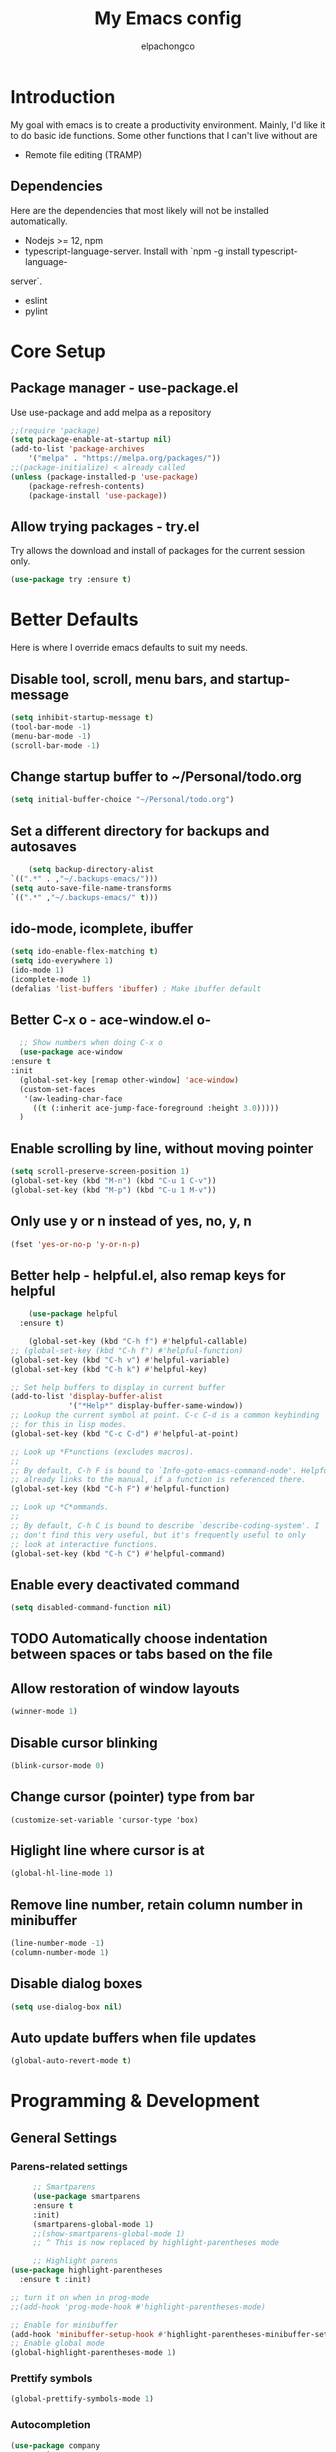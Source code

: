 #+TITLE: My Emacs config
#+Author: elpachongco

* Introduction
My goal with emacs is to create a productivity environment. Mainly, I'd
like it to do basic ide functions. Some other functions that I can't live
without are
- Remote file editing (TRAMP)
** Dependencies
Here are the dependencies that most likely will not be installed automatically.
- Nodejs >= 12, npm
- typescript-language-server. Install with `npm -g install typescript-language-
server`.
- eslint
- pylint
* Core Setup
** Package manager - use-package.el
Use use-package and add melpa as a repository
#+BEGIN_SRC emacs-lisp
	;;(require 'package)
	(setq package-enable-at-startup nil)
	(add-to-list 'package-archives
		'("melpa" . "https://melpa.org/packages/"))
	;;(package-initialize) < already called
	(unless (package-installed-p 'use-package)
		(package-refresh-contents)
		(package-install 'use-package))                                     

#+END_SRC

** Allow trying packages - try.el
	Try allows the download and install of packages for the current session
	only.
	#+BEGIN_SRC emacs-lisp
		(use-package try :ensure t)
	#+END_SRC
	
* Better Defaults

Here is where I override emacs defaults to suit my needs.

** Disable tool, scroll, menu bars, and startup-message
#+BEGIN_SRC emacs-lisp
(setq inhibit-startup-message t)
(tool-bar-mode -1)
(menu-bar-mode -1)
(scroll-bar-mode -1)
#+END_SRC 

** Change startup buffer to ~/Personal/todo.org

	#+begin_src emacs-lisp
	(setq initial-buffer-choice "~/Personal/todo.org")
	#+end_src

** Set a different directory for backups and autosaves

	#+begin_src emacs-lisp
		(setq backup-directory-alist
	`((".*" . ,"~/.backups-emacs/")))
	(setq auto-save-file-name-transforms
	`((".*" ,"~/.backups-emacs/" t)))
	#+end_src

** ido-mode, icomplete, ibuffer
	#+begin_src emacs-lisp
	(setq ido-enable-flex-matching t)
	(setq ido-everywhere 1)
	(ido-mode 1)
	(icomplete-mode 1) 
	(defalias 'list-buffers 'ibuffer) ; Make ibuffer default
	#+end_src
	
** Better C-x o - ace-window.el o-
	#+begin_src emacs-lisp
	;; Show numbers when doing C-x o
	(use-package ace-window
  :ensure t
  :init
    (global-set-key [remap other-window] 'ace-window)
    (custom-set-faces
     '(aw-leading-char-face
       ((t (:inherit ace-jump-face-foreground :height 3.0)))))
    )

	#+end_src

** Enable scrolling by line, without moving pointer
	#+begin_src emacs-lisp
	(setq scroll-preserve-screen-position 1)
	(global-set-key (kbd "M-n") (kbd "C-u 1 C-v"))
	(global-set-key (kbd "M-p") (kbd "C-u 1 M-v"))
	#+end_src

** Only use y or n instead of yes, no, y, n
	#+begin_src emacs-lisp
	(fset 'yes-or-no-p 'y-or-n-p)
	#+end_src
** Better help - helpful.el, also remap keys for helpful
	#+begin_src emacs-lisp
	(use-package helpful
  :ensure t)

	(global-set-key (kbd "C-h f") #'helpful-callable)
;; (global-set-key (kbd "C-h f") #'helpful-function)
(global-set-key (kbd "C-h v") #'helpful-variable)
(global-set-key (kbd "C-h k") #'helpful-key)

;; Set help buffers to display in current buffer
(add-to-list 'display-buffer-alist
             '("*Help*" display-buffer-same-window))
;; Lookup the current symbol at point. C-c C-d is a common keybinding
;; for this in lisp modes.
(global-set-key (kbd "C-c C-d") #'helpful-at-point)

;; Look up *F*unctions (excludes macros).
;;
;; By default, C-h F is bound to `Info-goto-emacs-command-node'. Helpful
;; already links to the manual, if a function is referenced there.
(global-set-key (kbd "C-h F") #'helpful-function)

;; Look up *C*ommands.
;;
;; By default, C-h C is bound to describe `describe-coding-system'. I
;; don't find this very useful, but it's frequently useful to only
;; look at interactive functions.
(global-set-key (kbd "C-h C") #'helpful-command)

	#+end_src

** Enable every deactivated command
	#+begin_src emacs-lisp
	(setq disabled-command-function nil)
	#+end_src

** TODO Automatically choose indentation between spaces or tabs based on the file
** Allow restoration of window layouts
	#+begin_src emacs-lisp
	(winner-mode 1)
	#+end_src
** Disable cursor blinking
	#+begin_src emacs-lisp
	(blink-cursor-mode 0)
	#+end_src
** Change cursor (pointer) type from bar
	#+begin_src 
	(customize-set-variable 'cursor-type 'box)	
	#+end_src
** Higlight line where cursor is at
	#+begin_src emacs-lisp
	(global-hl-line-mode 1)
	#+end_src

** Remove line number, retain column number in minibuffer
	#+begin_src emacs-lisp
	(line-number-mode -1)
	(column-number-mode 1)
	#+end_src
** Disable dialog boxes
	#+begin_src emacs-lisp
	(setq use-dialog-box nil) 
	#+end_src
** Auto update buffers when file updates
	#+begin_src emacs-lisp
	(global-auto-revert-mode t)
	#+end_src
* Programming & Development
** General Settings
*** Parens-related settings
	 #+begin_src emacs-lisp
	 ;; Smartparens
	 (use-package smartparens
	 :ensure t
	 :init)
	 (smartparens-global-mode 1)
	 ;;(show-smartparens-global-mode 1)
	 ;; ^ This is now replaced by highlight-parentheses mode
	 
	 ;; Highlight parens
(use-package highlight-parentheses
  :ensure t :init)

;; turn it on when in prog-mode
;;(add-hook 'prog-mode-hook #'highlight-parentheses-mode)

;; Enable for minibuffer
(add-hook 'minibuffer-setup-hook #'highlight-parentheses-minibuffer-setup)
;; Enable global mode
(global-highlight-parentheses-mode 1)
	 #+end_src
*** Prettify symbols
	 #+begin_src emacs-lisp
	 (global-prettify-symbols-mode 1)
	 #+end_src

*** Autocompletion
	 #+begin_src emacs-lisp
	 (use-package company
	 :ensure t
	 :init)
	 (add-hook 'after-init-hook 'global-company-mode)
	 #+end_src

*** Add a column rule of 80
I follow this rule for almost all documents except HTML.
	#+begin_src emacs-lisp
		(column-number-mode 1)
		(setq-default fill-column 80)
		;; Enable automatically on prog mode
		(add-hook 'prog-mode-hook (display-fill-column-indicator-mode 80)) 
		;;(global-display-fill-column-indicator-mode 80)
		;;(display-fill-column-indicator-mode 80)
	#+end_src
*** Set indents to tabs and set tab width
Tabs are better than spaces, it respects the other user's
indentation settings (tab-width).
	#+begin_src emacs-lisp
		(setq indent-tabs-mode 1)
		(setq-default tab-width 3)
	#+end_src
*** Initialize lsp, Eglot Only initialize.
	 Each language gets an org heading. File extension
	 handling (hooks) and other language-specific
	 settings will be handled in the language's specific
	 header below.

	 #+begin_src emacs-lisp
		  (use-package eglot :ensure t)
	 #+end_src

*** Evil mode
I'm okay with the default emacs keybindings because of [[http://ergoemacs.org/emacs/swap_CapsLock_Ctrl.html][this]]. But I believe
Vim keybindings are easier to use plus I don't have to add tons of other
plugins to make emacs do text editing as good as vi.

#+Begin_src emacs-lisp
	 (use-package evil
	 :ensure t)
	 (evil-mode 1)

	 ;; This makes C-[ (escape) work when evil-mode is called
	 (setq evil-intercept-esc 'always)
#+end_src

*** Show line number when in prog-mode
	 #+begin_src emacs-lisp
	 (add-hook 'prog-mode-hook 'display-line-numbers-mode)
	 #+end_src
*** Put pipes on tabs to differentiate it from spaces

This was taken from [[https://dougie.io/emacs/indentation/][this website.]]

	 #+begin_src emacs-lisp 
		  (setq whitespace-style '(face tabs tab-mark))
		  (custom-set-faces
		  '(whitespace-tab ((t (:foreground "#636363")))))
		  (setq whitespace-display-mappings
		  '((tab-mark 9 [124 9] [92 9]))) ; 124 is the ascii ID for '\|'
		  (global-whitespace-mode) ; Enable whitespace mode everywhere
	 #+end_src

** Version Control
** Web mode and file associations
	#+begin_src emacs-lisp
	(use-package web-mode
	:ensure t)

  ;; Web mode when editing html
	(add-to-list 'auto-mode-alist '("\\.html?\\'" . web-mode))
	;; Web mode when editing other formats
	(add-to-list 'auto-mode-alist '("\\.phtml\\'" . web-mode))
	(add-to-list 'auto-mode-alist '("\\.tpl\\.php\\'" . web-mode))
	(add-to-list 'auto-mode-alist '("\\.[agj]sp\\'" . web-mode))
	(add-to-list 'auto-mode-alist '("\\.as[cp]x\\'" . web-mode))
	(add-to-list 'auto-mode-alist '("\\.erb\\'" . web-mode))
	(add-to-list 'auto-mode-alist '("\\.mustache\\'" . web-mode))
	(add-to-list 'auto-mode-alist '("\\.djhtml\\'" . web-mode))
	#+end_src
** Typescript
*** Typescript mode
	 #+begin_src emacs-lisp
	 (use-package typescript-mode
	 :ensure t)
	 (add-hook 'typescript-mode-hook 'eglot-ensure)
	 (add-to-list 'auto-mode-alist '("\\.ts\\'" . typescript-mode))
	 (add-to-list 'auto-mode-alist '("\\.tsx\\'" . typescript-mode))
	 #+end_src

*** Tide mode
	 #+begin_src emacs-lisp
	 (use-package tide
  :ensure t)
(defun setup-tide-mode ()
  (interactive)
  (tide-setup)
  (flycheck-mode +1)
  (setq flycheck-check-syntax-automatically '(save mode-enabled))
  (eldoc-mode +1)
  (tide-hl-identifier-mode +1)
  (company-mode +1))

;; aligns annotation to the right hand side
(setq company-tooltip-align-annotations t)
;; formats the buffer before saving
(add-hook 'before-save-hook 'tide-format-before-save)
(add-hook 'typescript-mode-hook #'setup-tide-mode)

	 #+end_src

*** Typescript React - *.tsx hook
	 #+begin_src emacs-lisp
	 ;; For editing TSX files
	 (require 'web-mode)
	 (add-to-list 'auto-mode-alist '("\\.tsx\\'" . web-mode))
	 (add-hook 'web-mode-hook
	    (lambda ()
       (when (string-equal "tsx" (file-name-extension buffer-file-name))
       (setup-tide-mode))))
		 ;; enable typescript-tslint checker
		 (flycheck-add-mode 'typescript-tslint 'web-mode)

	 #+end_src

** Python
Make sure `pylint`, and `python-lsp-server` are installed.
#+begin_src emacs-lisp
(add-hook 'python-mode-hook 'eglot-ensure)
#+end_src

** Org
	
	#+begin_src emacs-lisp
	;; Allow <s shortcuts
	(require 'org-tempo)
	 (global-set-key (kbd "C-c l") #'org-store-link)
	#+end_src
*** Agenda
	 #+begin_src emacs-lisp
	 (global-set-key (kbd "C-c a") #'org-agenda)
	 #+end_src
*** Capture
	 #+begin_src emacs-lisp
	 (global-set-key (kbd "C-c c") #'org-capture)
	 #+end_src

	 Set capture templates, this was taken form [[https://orgmode.org/manual/Capture-templates.html][the org guide]].

	 #+begin_src emacs-lisp
	 (setq org-capture-templates
		  '(("t" "Todo" entry (file+headline "~/Personal/todo.org" "Tasks")
				"* TODO %?\n  %i\n  %a")
				("j" "Journal" entry (file+datetree "~/Personal/journal.org")
				"* %?\nEntered on %U\n  %i\n  %a")))

	 #+end_src
* Theme & Appearance

** Theme 
	#+begin_src emacs-lisp
	(use-package gruber-darker-theme
	:ensure t  :init)
	(load-theme 'gruber-darker t)
	#+end_src

*** TODO Set fringe bg color same as background color of theme
*** TODO Find out why emacs-lisp is colored gray inside of code blocks in org babel

** Font face 
	#+begin_src emacs-lisp
	;; Set font for all frames
	(set-frame-font "IBM Plex Mono-11:hinting=true:hintstyle=hintfull\
	:autohint=false:antialias=true" :frames t)
	#+end_src

